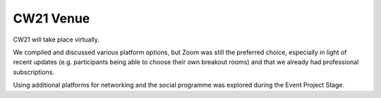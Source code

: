 CW21 Venue 
=============

CW21 will take place virtually. 

We compiled and discussed various platform options, but Zoom was still the preferred choice, especially in light of recent updates (e.g. participants being able to choose their own breakout rooms) and that we already had professional subscriptions.

Using additional platforms for networking and the social programme was explored during the Event Project Stage.